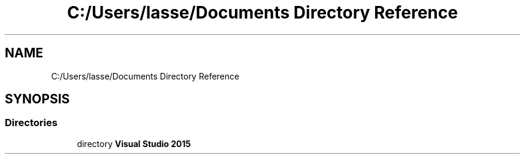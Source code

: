 .TH "C:/Users/lasse/Documents Directory Reference" 3 "Sun Feb 26 2017" "Version 1.0.0" "TicTacToe" \" -*- nroff -*-
.ad l
.nh
.SH NAME
C:/Users/lasse/Documents Directory Reference
.SH SYNOPSIS
.br
.PP
.SS "Directories"

.in +1c
.ti -1c
.RI "directory \fBVisual Studio 2015\fP"
.br
.in -1c
